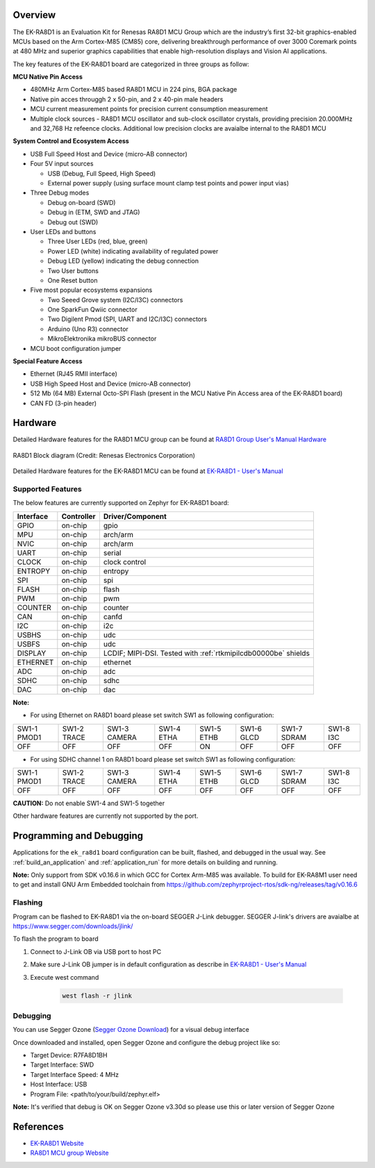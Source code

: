 .. zephyr:board:: ek_ra8d1

Overview
********

The EK-RA8D1 is an Evaluation Kit for Renesas RA8D1 MCU Group which are the industry’s first 32-bit
graphics-enabled MCUs based on the Arm Cortex-M85 (CM85) core, delivering breakthrough performance
of over 3000 Coremark points at 480 MHz and superior graphics capabilities that enable high-resolution
displays and Vision AI applications.

The key features of the EK-RA8D1 board are categorized in three groups as follow:

**MCU Native Pin Access**

- 480MHz Arm Cortex-M85 based RA8D1 MCU in 224 pins, BGA package
- Native pin acces througgh 2 x 50-pin, and 2 x 40-pin male headers
- MCU current measurement points for precision current consumption measurement
- Multiple clock sources - RA8D1 MCU oscillator and sub-clock oscillator crystals,
  providing precision 20.000MHz and 32,768 Hz refeence clocks.
  Additional low precision clocks are avaialbe internal to the RA8D1 MCU

**System Control and Ecosystem Access**

- USB Full Speed Host and Device (micro-AB connector)
- Four 5V input sources

  - USB (Debug, Full Speed, High Speed)
  - External power supply (using surface mount clamp test points and power input vias)

- Three Debug modes

  - Debug on-board (SWD)
  - Debug in (ETM, SWD and JTAG)
  - Debug out (SWD)

- User LEDs and buttons

  - Three User LEDs (red, blue, green)
  - Power LED (white) indicating availability of regulated power
  - Debug LED (yellow) indicating the debug connection
  - Two User buttons
  - One Reset button

- Five most popular ecosystems expansions

  - Two Seeed Grove system (I2C/I3C) connectors
  - One SparkFun Qwiic connector
  - Two Digilent Pmod (SPI, UART and I2C/I3C) connectors
  - Arduino (Uno R3) connector
  - MikroElektronika mikroBUS connector

- MCU boot configuration jumper

**Special Feature Access**

- Ethernet (RJ45 RMII interface)
- USB High Speed Host and Device (micro-AB connector)
- 512 Mb (64 MB) External Octo-SPI Flash (present in the MCU Native Pin Access area of the EK-RA8D1 board)
- CAN FD (3-pin header)

Hardware
********
Detailed Hardware features for the RA8D1 MCU group can be found at `RA8D1 Group User's Manual Hardware`_

.. figure:: ra8d1_block_diagram.png
	:width: 442px
	:align: center
	:alt: RA8D1 MCU group feature

	RA8D1 Block diagram (Credit: Renesas Electronics Corporation)

Detailed Hardware features for the EK-RA8D1 MCU can be found at `EK-RA8D1 - User's Manual`_

Supported Features
==================

The below features are currently supported on Zephyr for EK-RA8D1 board:

+--------------+------------+-----------------------------------+
| Interface    | Controller | Driver/Component                  |
+==============+============+===================================+
| GPIO         | on-chip    | gpio                              |
+--------------+------------+-----------------------------------+
| MPU          | on-chip    | arch/arm                          |
+--------------+------------+-----------------------------------+
| NVIC         | on-chip    | arch/arm                          |
+--------------+------------+-----------------------------------+
| UART         | on-chip    | serial                            |
+--------------+------------+-----------------------------------+
| CLOCK        | on-chip    | clock control                     |
+--------------+------------+-----------------------------------+
| ENTROPY      | on-chip    | entropy                           |
+--------------+------------+-----------------------------------+
| SPI          | on-chip    | spi                               |
+--------------+------------+-----------------------------------+
| FLASH        | on-chip    | flash                             |
+--------------+------------+-----------------------------------+
| PWM          | on-chip    | pwm                               |
+--------------+------------+-----------------------------------+
| COUNTER      | on-chip    | counter                           |
+--------------+------------+-----------------------------------+
| CAN          | on-chip    | canfd                             |
+--------------+------------+-----------------------------------+
| I2C          | on-chip    | i2c                               |
+--------------+------------+-----------------------------------+
| USBHS        | on-chip    | udc                               |
+--------------+------------+-----------------------------------+
| USBFS        | on-chip    | udc                               |
+--------------+------------+-----------------------------------+
| DISPLAY      | on-chip    | LCDIF; MIPI-DSI. Tested with      |
|              |            | :ref:`rtkmipilcdb00000be` shields |
+--------------+------------+-----------------------------------+
| ETHERNET     | on-chip    | ethernet                          |
+--------------+------------+-----------------------------------+
| ADC          | on-chip    | adc                               |
+--------------+------------+-----------------------------------+
| SDHC         | on-chip    | sdhc                              |
+--------------+------------+-----------------------------------+
| DAC          | on-chip    | dac                               |
+--------------+------------+-----------------------------------+

**Note:**

- For using Ethernet on RA8D1 board please set switch SW1 as following configuration:

+-------------+-------------+--------------+------------+------------+------------+-------------+-----------+
| SW1-1 PMOD1 | SW1-2 TRACE | SW1-3 CAMERA | SW1-4 ETHA | SW1-5 ETHB | SW1-6 GLCD | SW1-7 SDRAM | SW1-8 I3C |
+-------------+-------------+--------------+------------+------------+------------+-------------+-----------+
|     OFF     |      OFF    |      OFF     |     OFF    |     ON     |      OFF   |      OFF    |     OFF   |
+-------------+-------------+--------------+------------+------------+------------+-------------+-----------+

- For using SDHC channel 1 on RA8D1 board please set switch SW1 as following configuration:

+-------------+-------------+--------------+------------+------------+------------+-------------+-----------+
| SW1-1 PMOD1 | SW1-2 TRACE | SW1-3 CAMERA | SW1-4 ETHA | SW1-5 ETHB | SW1-6 GLCD | SW1-7 SDRAM | SW1-8 I3C |
+-------------+-------------+--------------+------------+------------+------------+-------------+-----------+
|     OFF     |      OFF    |      OFF     |     OFF    |     OFF    |      OFF   |      OFF    |     OFF   |
+-------------+-------------+--------------+------------+------------+------------+-------------+-----------+

**CAUTION:** Do not enable SW1-4 and SW1-5 together

Other hardware features are currently not supported by the port.

Programming and Debugging
*************************

Applications for the ``ek_ra8d1`` board configuration can be
built, flashed, and debugged in the usual way. See
:ref:`build_an_application` and :ref:`application_run` for more details on
building and running.

**Note:** Only support from SDK v0.16.6 in which GCC for Cortex Arm-M85 was available.
To build for EK-RA8M1 user need to get and install GNU Arm Embedded toolchain from https://github.com/zephyrproject-rtos/sdk-ng/releases/tag/v0.16.6

Flashing
========

Program can be flashed to EK-RA8D1 via the on-board SEGGER J-Link debugger.
SEGGER J-link's drivers are avaialbe at https://www.segger.com/downloads/jlink/

To flash the program to board

1. Connect to J-Link OB via USB port to host PC

2. Make sure J-Link OB jumper is in default configuration as describe in `EK-RA8D1 - User's Manual`_

3. Execute west command

	.. code-block:: console

		west flash -r jlink

Debugging
=========

You can use Segger Ozone (`Segger Ozone Download`_) for a visual debug interface

Once downloaded and installed, open Segger Ozone and configure the debug project
like so:

* Target Device: R7FA8D1BH
* Target Interface: SWD
* Target Interface Speed: 4 MHz
* Host Interface: USB
* Program File: <path/to/your/build/zephyr.elf>

**Note:** It's verified that debug is OK on Segger Ozone v3.30d so please use this or later
version of Segger Ozone

References
**********
- `EK-RA8D1 Website`_
- `RA8D1 MCU group Website`_

.. _EK-RA8D1 Website:
   https://www.renesas.com/us/en/products/microcontrollers-microprocessors/ra-cortex-m-mcus/ek-ra8d1-evaluation-kit-ra8d1-mcu-group

.. _RA8D1 MCU group Website:
   https://www.renesas.com/us/en/products/microcontrollers-microprocessors/ra-cortex-m-mcus/ra8d1-480-mhz-arm-cortex-m85-based-graphics-microcontroller-helium-and-trustzone

.. _EK-RA8D1 - User's Manual:
   https://www.renesas.com/us/en/document/mat/ek-ra8d1-v1-user-manual

.. _RA8D1 Group User's Manual Hardware:
   https://www.renesas.com/us/en/document/mah/ra8d1-group-users-manual-hardware

.. _Segger Ozone Download:
   https://www.segger.com/downloads/jlink#Ozone
